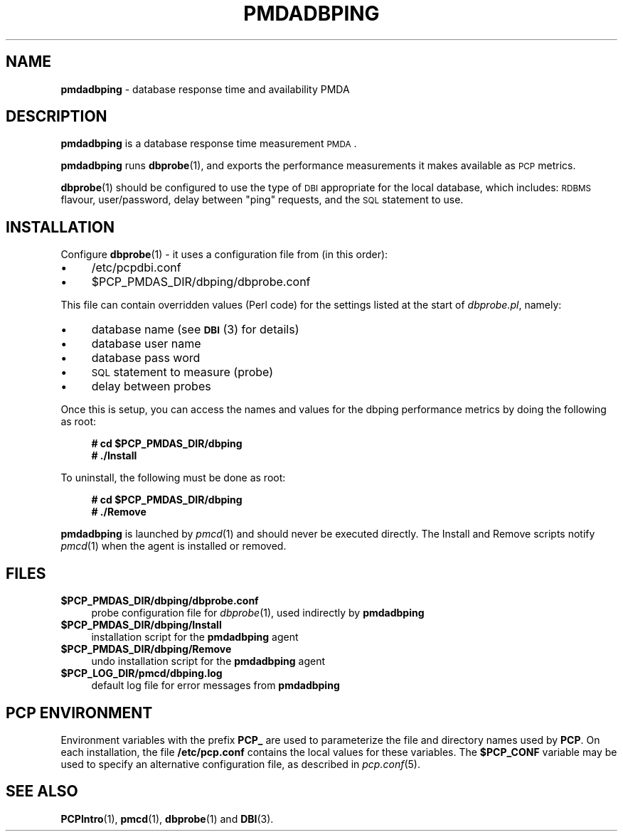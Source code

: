 '\"macro stdmacro
.\"
.\" Copyright (c) 2014 Red Hat.
.\" Copyright (c) 2008 Aconex.  All Rights Reserved.
.\" Copyright (c) 2004 Silicon Graphics, Inc.  All Rights Reserved.
.\"
.\" This program is free software; you can redistribute it and/or modify it
.\" under the terms of the GNU General Public License as published by the
.\" Free Software Foundation; either version 2 of the License, or (at your
.\" option) any later version.
.\"
.\" This program is distributed in the hope that it will be useful, but
.\" WITHOUT ANY WARRANTY; without even the implied warranty of MERCHANTABILITY
.\" or FITNESS FOR A PARTICULAR PURPOSE.  See the GNU General Public License
.\" for more details.
.\"
.\"
.TH PMDADBPING 1 "PCP" "Performance Co-Pilot"
.SH NAME
\f3pmdadbping\f1 \- database response time and availability PMDA
.SH DESCRIPTION
\f3pmdadbping\f1 is a database response time measurement \s-1PMDA\s0.
.PP
\&\fBpmdadbping\fR runs \fBdbprobe\fR\|(1), and exports the performance
measurements it makes available as \s-1PCP\s0 metrics.
.PP
\fBdbprobe\fR\|(1) should be configured to use the type of \s-1DBI\s0
appropriate for the local database, which includes: \s-1RDBMS\s0 flavour,
user/password, delay between "ping" requests, and the \s-1SQL\s0
statement to use.
.SH INSTALLATION
Configure \fBdbprobe\fR\|(1) \- it uses a configuration file from
(in this order):
.IP "\(bu" 4
/etc/pcpdbi.conf
.IP "\(bu" 4
\&\f(CR$PCP_PMDAS_DIR\fR/dbping/dbprobe.conf
.PP
This file can contain overridden values (Perl code) for the settings
listed at the start of
.IR dbprobe.pl ,
namely:
.IP "\(bu" 4
database name (see \s-1\fBDBI\s0\fR\|(3) for details)
.IP "\(bu" 4
database user name
.IP "\(bu" 4
database pass word
.IP "\(bu" 4
\&\s-1SQL\s0 statement to measure (probe)
.IP "\(bu" 4
delay between probes
.PP
Once this is setup, you can access the names and values for the
dbping performance metrics by doing the following as root:
.sp 1
.RS +4
.ft B
.nf
# cd $PCP_PMDAS_DIR/dbping
# ./Install
.fi
.ft P
.RE
.sp 1
To uninstall, the following must be done as root:
.sp 1
.RS +4
.ft B
.nf
# cd $PCP_PMDAS_DIR/dbping
# ./Remove
.fi
.ft P
.RE
.sp 1
\fBpmdadbping\fR is launched by \fIpmcd\fR(1) and should never be executed
directly. The Install and Remove scripts notify \fIpmcd\fR(1) when the
agent is installed or removed.
.SH FILES
.IP "\fB$PCP_PMDAS_DIR/dbping/dbprobe.conf\fR" 4
probe configuration file for \fIdbprobe\fR\|(1), used indirectly by \fBpmdadbping\fR
.IP "\fB$PCP_PMDAS_DIR/dbping/Install\fR" 4
installation script for the \fBpmdadbping\fR agent
.IP "\fB$PCP_PMDAS_DIR/dbping/Remove\fR" 4
undo installation script for the \fBpmdadbping\fR agent
.IP "\fB$PCP_LOG_DIR/pmcd/dbping.log\fR" 4
default log file for error messages from \fBpmdadbping\fR
.SH PCP ENVIRONMENT
Environment variables with the prefix \fBPCP_\fR are used to parameterize
the file and directory names used by \fBPCP\fR. On each installation, the
file \fB/etc/pcp.conf\fR contains the local values for these variables.
The \fB$PCP_CONF\fR variable may be used to specify an alternative
configuration file, as described in \fIpcp.conf\fR(5).
.SH SEE ALSO
.BR PCPIntro (1),
.BR pmcd (1),
.BR dbprobe (1)
and
.BR DBI (3).

.\" control lines for scripts/man-spell
.\" +ok+ pmdadbping dbprobe dbping pcpdbi RDBMS DBI
.\" +ok+ pl [from dbprobe.pl]
